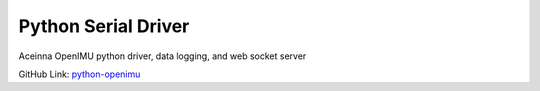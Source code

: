 Python Serial Driver
====================

.. contents:: Contents
    :local:
    
Aceinna OpenIMU python driver, data logging, and web socket server

GitHub Link: `python-openimu <https://gitbub.com/Aceinna/python-openimu>`_



